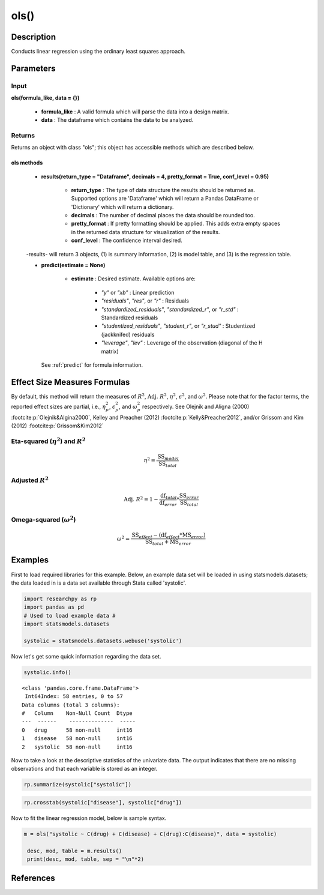 *************
ols()
*************

Description
===========
Conducts linear regression using the ordinary least squares approach.



Parameters
==========

Input
-----
**ols(formula_like, data = {})**

  * **formula_like** : A valid formula which will parse the data into a design matrix.
  * **data** : The dataframe which contains the data to be analyzed.


Returns
-------
Returns an object with class "ols"; this object has accessible methods which are
described below.

ols methods
^^^^^^^^^^^^^

  * **results(return_type = "Dataframe", decimals = 4, pretty_format = True, conf_level = 0.95)**

      * **return_type** : The type of data structure the results should be returned as. Supported options are 'Dataframe' which will return a Pandas DataFrame or 'Dictionary' which will return a dictionary.
      * **decimals** : The number of decimal places the data should be rounded too.
      * **pretty_format** : If pretty formatting should be applied. This adds extra empty spaces in the returned data structure for visualization of the results.
      * **conf_level** : The confidence interval desired.

  -results- will return 3 objects, (1) is summary information, (2) is model table, and (3) is the regression table.

  * **predict(estimate = None)**

      * **estimate** : Desired estimate. Available options are:

          * *"y"* or *"xb"* : Linear prediction
          * *"residuals"*, *"res"*, or *"r"* : Residuals
          * *"standardized_residuals"*, *"standardized_r"*, or *"r_std"* : Standardized residuals
          * *"studentized_residuals"*, *"student_r"*, or *"r_stud"* : Studentized (jackknifed) residuals
          * *"leverage"*, *"lev"* : Leverage of the observation (diagonal of the H matrix)

    See :ref:`predict` for formula information.



Effect Size Measures Formulas
=============================
By default, this method will return the measures of :math:`R^2`, :math:`\text{Adj. }R^2`, :math:`\eta^2`, :math:`\epsilon^2`, and :math:`\omega^2`. Please
note that for the factor terms, the reported effect sizes are partial, i.e., :math:`\eta^2_p`, :math:`\epsilon^2_p`, and :math:`\omega^2_p` respectively.
See Olejnik and Aligna (2000) :footcite:p:`Olejnik&Algina2000`, Kelley and Preacher (2012) :footcite:p:`Kelly&Preacher2012`, and/or Grissom and Kim (2012) :footcite:p:`Grissom&Kim2012`


Eta-squared (:math:`\eta^2`) and :math:`R^2`
----------------------------------------------

.. math::

  \eta^2 = \frac{\text{SS}_{model}}{\text{SS}_{total}}


Adjusted :math:`R^2`
---------------------

.. math::

  \text{Adj. }R^2 = 1 - \frac{\text{df}_{total}}{\text{df}_{error}} * \frac{\text{SS}_{error}}{\text{SS}_{total}}



Omega-squared (:math:`\omega^2`)
-----------------------------------

.. math::

  \omega^2 = \frac{\text{SS}_{effect} - (\text{df}_{effect} * \text{MS}_{error})}{\text{SS}_{total} + \text{MS}_{error}}




Examples
========
First to load required libraries for this example. Below, an example data set will be loaded
in using statsmodels.datasets; the data loaded in is a data set available through Stata
called 'systolic'.

.. code:: python

 import researchpy as rp
 import pandas as pd
 # Used to load example data #
 import statsmodels.datasets

 systolic = statsmodels.datasets.webuse('systolic')


Now let's get some quick information regarding the data set.

.. code:: python

  systolic.info()


.. parsed-literal::

    <class 'pandas.core.frame.DataFrame'>
     Int64Index: 58 entries, 0 to 57
    Data columns (total 3 columns):
    #   Column    Non-Null Count  Dtype
    ---  ------    --------------  -----
    0   drug      58 non-null     int16
    1   disease   58 non-null     int16
    2   systolic  58 non-null     int16



Now to take a look at the descriptive statistics of the univariate data. The output
indicates that there are no missing observations and that each variable is stored
as an integer.



.. code:: python

  rp.summarize(systolic["systolic"])

.. raw:: html

  <div style="overflow-x: auto;">
  <table class="dataframe">  <thead>    <tr style="text-align: right;">      <th></th>      <th>Name</th>      <th>N</th>      <th>Mean</th>      <th>Median</th>      <th>Variance</th>      <th>SD</th>      <th>SE</th>      <th>95% Conf. Interval</th>    </tr>  </thead>
  <tbody>    <tr>      <th>0</th>      <td>systolic</td>      <td>58</td>      <td>18.8793</td>      <td>21</td>      <td>163.862</td>      <td>12.8009</td>      <td>1.6808</td>      <td>[15.5135, 22.2451]</td>    </tr>  </tbody>
  </table>
  </div>




.. code:: python

  rp.crosstab(systolic["disease"], systolic["drug"])

.. raw:: html

  <div style="overflow-x: auto;">
  <table class="dataframe">  <thead>    <tr style="text-align: right;">      <th></th>      <th>Variable</th>      <th>Outcome</th>      <th>Count</th>      <th>Percent</th>    </tr>  </thead>  <tbody>    <tr>      <th>0</th>      <td>drug</td>      <td>4</td>      <td>16</td>      <td>27.59</td>    </tr>    <tr>      <th>1</th>      <td></td>      <td>2</td>      <td>15</td>      <td>25.86</td>    </tr>    <tr>      <th>2</th>      <td></td>      <td>1</td>      <td>15</td>      <td>25.86</td>    </tr>    <tr>      <th>3</th>      <td></td>      <td>3</td>      <td>12</td>      <td>20.69</td>    </tr>    <tr>      <th>4</th>      <td>disease</td>      <td>3</td>      <td>20</td>      <td>34.48</td>    </tr>    <tr>      <th>5</th>      <td></td>      <td>2</td>      <td>19</td>      <td>32.76</td>    </tr>    <tr>      <th>6</th>      <td></td>      <td>1</td>      <td>19</td>      <td>32.76</td>    </tr>  </tbody></table>
  </div>



Now to fit the linear regression model, below is sample syntax.


.. code:: python

  m = ols("systolic ~ C(drug) + C(disease) + C(drug):C(disease)", data = systolic)

   desc, mod, table = m.results()
   print(desc, mod, table, sep = "\n"*2)

.. raw:: html

  <div style="overflow-x: auto;">
  <table><thead>    <tr style="text-align: right;">    </tr>  </thead>  <tbody>    <tr>     <th>Number of obs =</th>      <td>58.0000</td>    </tr>    <tr>      <th>Root MSE =</th>      <td>10.5096</td>    </tr>    <tr>      <th>R-squared =</th>      <td>0.4560</td>    </tr>    <tr>      <th>Adj R-squared =</th>      <td>0.3259</td>    </tr>  </tbody></table>
  </div>

  <br>
  <br>

  <div style="overflow-x: auto;">
  <table class="dataframe">  <thead>    <tr style="text-align: right;">      <th>Source</th>      <th>Sum of Squares</th>      <th>Degrees of Freedom</th>      <th>Mean Squares</th>      <th>F value</th>      <th>p-value</th>      <th>Eta squared</th>      <th>Omega squared</th>    </tr>  </thead>  <tbody>    <tr>      <td>Model</td>      <td>4259.3385</td>      <td>11</td>      <td>387.2126</td>      <td>3.5057</td>      <td>0.0013</td>      <td>0.456</td>      <td>0.3221</td>    </tr>    <tr>      <td></td>      <td></td>      <td></td>      <td></td>      <td></td>      <td></td>      <td></td>      <td></td>    </tr>    <tr>      <td>Residual</td>      <td>5080.8167</td>      <td>46</td>      <td>110.4525</td>      <td></td>      <td></td>      <td></td>      <td></td>    </tr>    <tr>      <td>Total</td>      <td>9340.1552</td>      <td>57</td>      <td>163.8624</td>      <td></td>      <td></td>      <td></td>      <td></td>    </tr>  </tbody>
  </table>
  </div>

  <br>
  <br>

  <div style="overflow-x: auto;">
  <table class="dataframe">  <thead>    <tr style="text-align: right;">      <th>systolic</th>      <th>Coef.</th>      <th>Std. Err.</th>      <th>t</th>      <th>p-value</th>      <th>95% Conf. Interval</th>    </tr>  </thead>  <tbody>    <tr>      <td>Intercept</td>      <td>29.3333</td>      <td>4.2905</td>      <td>6.8367</td>      <td>0.0000</td>      <td>[20.6969, 37.9697]</td>    </tr>    <tr>      <td>drug</td>      <td></td>      <td></td>      <td></td>      <td></td>      <td></td>    </tr>    <tr>      <td>1</td>      <td>(reference)</td>      <td></td>      <td></td>      <td></td>      <td></td>    </tr>    <tr>      <td>2</td>      <td>-1.3333</td>      <td>6.3639</td>      <td>-0.2095</td>      <td>0.8350</td>      <td>[-14.1432, 11.4765]</td>    </tr>    <tr>      <td>3</td>      <td>-13.0000</td>      <td>7.4314</td>      <td>-1.7493</td>      <td>0.0869</td>      <td>[-27.9587, 1.9587]</td>    </tr>    <tr>      <td>4</td>      <td>-15.7333</td>      <td>6.3639</td>      <td>-2.4723</td>      <td>0.0172</td>      <td>[-28.5432, -2.9235]</td>    </tr>    <tr>      <td>disease</td>      <td></td>      <td></td>      <td></td>      <td></td>      <td></td>    </tr>    <tr>      <td>1</td>      <td>(reference)</td>      <td></td>      <td></td>      <td></td>      <td></td>    </tr>    <tr>      <td>2</td>      <td>-1.0833</td>      <td>6.7839</td>      <td>-0.1597</td>      <td>0.8738</td>      <td>[-14.7387, 12.572]</td>    </tr>    <tr>      <td>3</td>      <td>-8.9333</td>      <td>6.3639</td>      <td>-1.4038</td>      <td>0.1671</td>      <td>[-21.7432, 3.8765]</td>    </tr>    <tr>      <td>drug:disease</td>      <td></td>      <td></td>      <td></td>      <td></td>      <td></td>    </tr>    <tr>      <td>2:2</td>      <td>6.5833</td>      <td>9.7839</td>      <td>0.6729</td>      <td>0.5044</td>      <td>[-13.1107, 26.2774]</td>    </tr>    <tr>      <td>2:3</td>      <td>-0.9000</td>      <td>8.9999</td>      <td>-0.1000</td>      <td>0.9208</td>      <td>[-19.0159, 17.2159]</td>    </tr>    <tr>      <td>3:2</td>      <td>-10.8500</td>      <td>10.2435</td>      <td>-1.0592</td>      <td>0.2950</td>      <td>[-31.4692, 9.7692]</td>    </tr>    <tr>      <td>3:3</td>      <td>1.1000</td>      <td>10.2435</td>      <td>0.1074</td>      <td>0.9150</td>      <td>[-19.5192, 21.7192]</td>    </tr>    <tr>      <td>4:2</td>      <td>0.3167</td>      <td>9.3017</td>      <td>0.0340</td>      <td>0.9730</td>      <td>[-18.4066, 19.04]</td>    </tr>    <tr>      <td>4:3</td>      <td>9.5333</td>      <td>9.2022</td>      <td>1.0360</td>      <td>0.3056</td>      <td>[-8.9897, 28.0564]</td>    </tr>  </tbody></table>
  </div>

References
==========

.. footbibliography::
